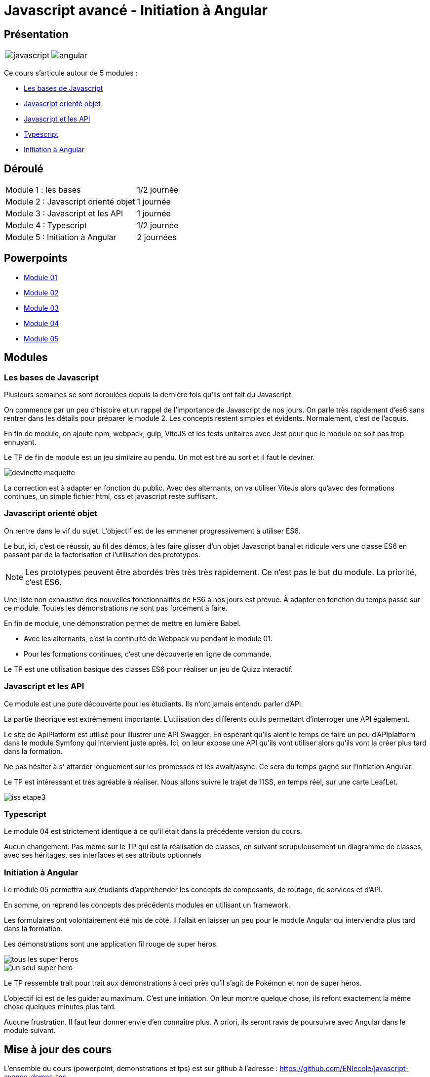 = Javascript avancé - Initiation à Angular

== Présentation

[.text-center]
[cols="^.^,^.^"]
[frame=none]
[grid=none]
|===
a| image::index/javascript.svg[] a| image::index/angular.svg[]
|===

Ce cours s'articule autour de 5 modules :

* https://campuseni.sharepoint.com/:p:/r/sites/ServicePedagogique/Documents%20partages/01_Productions/02_Cursus/01_E%26D/02_D2WM/02_Modules/DEV2023_M120%20-%20JavaScript%20avanc%C3%A9/00_Sources/02_Pr%C3%A9sentielle/01_Diaporama/M01%20-%20Rappels%20%5Bformateur%5D.pptx?d=w81c3d77351e7450586b1cb67d51fe724&csf=1&web=1&e=poOxd2[Les bases de Javascript]
* https://campuseni.sharepoint.com/:p:/r/sites/ServicePedagogique/Documents%20partages/01_Productions/02_Cursus/01_E%26D/02_D2WM/02_Modules/DEV2023_M120%20-%20JavaScript%20avanc%C3%A9/00_Sources/02_Pr%C3%A9sentielle/01_Diaporama/M02%20-%20Javascript%20orient%C3%A9%20objet%20%5Bformateur%5D.pptx?d=wc57b9c1a243e4e4e93f106a7fce1ff6a&csf=1&web=1&e=avm3UU[Javascript orienté objet]
* https://campuseni.sharepoint.com/:p:/r/sites/ServicePedagogique/Documents%20partages/01_Productions/02_Cursus/01_E%26D/02_D2WM/02_Modules/DEV2023_M120%20-%20JavaScript%20avanc%C3%A9/00_Sources/02_Pr%C3%A9sentielle/01_Diaporama/M03%20-%20Javascript%20et%20les%20API%20%5Bformateur%5D.pptx?d=w8072b3e7a8c0426cb6adda0a37ba85fc&csf=1&web=1&e=EsCfNB[Javascript et les API]
* https://campuseni.sharepoint.com/:p:/r/sites/ServicePedagogique/Documents%20partages/01_Productions/02_Cursus/01_E%26D/02_D2WM/02_Modules/DEV2023_M120%20-%20JavaScript%20avanc%C3%A9/00_Sources/02_Pr%C3%A9sentielle/01_Diaporama/M04%20-%20TypeScript%20%5Bformateur%5D.pptx?d=w8006f00fba914b60be5da91c254580e8&csf=1&web=1&e=rIROFi[Typescript]
* https://campuseni.sharepoint.com/:p:/r/sites/ServicePedagogique/Documents%20partages/01_Productions/02_Cursus/01_E%26D/02_D2WM/02_Modules/DEV2023_M120%20-%20JavaScript%20avanc%C3%A9/00_Sources/02_Pr%C3%A9sentielle/01_Diaporama/M05%20-%20Initiation%20Angular%20%5Bformateur%5D.pptx?d=wc9db58cb1ef6499a81c4ecdfb532acb7&csf=1&web=1&e=oqefFA[Initiation à Angular]


== Déroulé

[cols="^.^,^.^"]
|===
| Module 1 : les bases | 1/2 journée
| Module 2 : Javascript orienté objet | 1 journée
| Module 3 : Javascript et les API | 1 journée
| Module 4 : Typescript | 1/2 journée
| Module 5 : Initiation à Angular | 2 journées
|===

== Powerpoints

* link:http://54.36.181.210/javascript-avance/powerpoints/Module01.pptx[Module 01]
* link:http://54.36.181.210/javascript-avance/powerpoints/Module02.pptx[Module 02]
* link:http://54.36.181.210/javascript-avance/powerpoints/Module03.pptx[Module 03]
* link:http://54.36.181.210/javascript-avance/powerpoints/Module04.pptx[Module 04]
* link:http://54.36.181.210/javascript-avance/powerpoints/Module05.pptx[Module 05]

== Modules

=== Les bases de Javascript

Plusieurs semaines se sont déroulées depuis la dernière fois qu'ils ont fait du Javascript.

On commence par un peu d'histoire et un rappel de l'importance de Javascript de nos jours.
On parle très rapidement d'es6 sans rentrer dans les détails pour préparer le module 2.
Les concepts restent simples et évidents. Normalement, c'est de l'acquis.

En fin de module, on ajoute npm, webpack, gulp, ViteJS et les tests unitaires avec Jest pour que le module ne soit pas trop ennuyant.

Le TP de fin de module est un jeu similaire au pendu. Un mot est tiré au sort et il faut le deviner.

image::tps/module01/devinette_maquette.png[]

La correction est à adapter en fonction du public. Avec des alternants, on va utiliser ViteJs alors qu'avec des formations continues, un simple fichier html, css et javascript reste suffisant.

=== Javascript orienté objet

On rentre dans le vif du sujet. L'objectif est de les emmener progressivement à utiliser ES6.

Le but, ici, c'est de réussir, au fil des démos, à les faire glisser d'un objet Javascript banal et ridicule vers une classe ES6 en passant par de la factorisation et l'utilisation des prototypes.

NOTE: Les prototypes peuvent être abordés très très très rapidement. Ce n'est pas le but du module. La priorité, c'est ES6.

Une liste non exhaustive des nouvelles fonctionnalités de ES6 à nos jours est prévue. À adapter en fonction du temps passé sur ce module. Toutes les démonstrations ne sont pas forcément à faire.

En fin de module, une démonstration permet de mettre en lumière Babel.

* Avec les alternants, c'est la continuité de Webpack vu pendant le module 01.
* Pour les formations continues, c'est une découverte en ligne de commande.

Le TP est une utilisation basique des classes ES6 pour réaliser un jeu de Quizz interactif.

// TODO Faire le TP enigma de difficulté beaucoup plus élevé pour les alternants

=== Javascript et les API

Ce module est une pure découverte pour les étudiants. Ils n'ont jamais entendu parler d'API.

La partie théorique est extrêmement importante. L'utilisation des différents outils permettant d'interroger une API également.

Le site de ApiPlatform est utilisé pour illustrer une API Swagger. En espérant qu'ils aient le temps de faire un peu d'APIplatform dans le module Symfony qui intervient juste après.
Ici, on leur expose une API qu'ils vont utiliser alors qu'ils vont la créer plus tard dans la formation.

Ne pas hésiter à s' attarder longuement sur les promesses et les await/async. Ce sera du temps gagné sur l'initiation Angular.

Le TP est intéressant et très agréable à réaliser. Nous allons suivre le trajet de l'ISS, en temps réel, sur une carte LeafLet.

image::tps/module03/iss_etape3.png[]

=== Typescript

Le module 04 est strictement identique à ce qu'il était dans la précédente version du cours.

Aucun changement. Pas même sur le TP qui est la réalisation de classes, en suivant scrupuleusement un diagramme de classes, avec ses héritages, ses interfaces et ses attributs optionnels

=== Initiation à Angular

Le module 05 permettra aux étudiants d'appréhender les concepts de composants, de routage, de services et d'API.

En somme, on reprend les concepts des précédents modules en utilisant un framework.

Les formulaires ont volontairement été mis de côté. Il fallait en laisser un peu pour le module Angular qui interviendra plus tard dans la formation.

Les démonstrations sont une application fil rouge de super héros.

image::module05/super_api/tous-les-super-heros.png[]

image::module05/super_api/un-seul-super-hero.png[]

Le TP ressemble trait pour trait aux démonstrations à ceci près qu'il s'agit de Pokémon et non de super héros.

L'objectif ici est de les guider au maximum. C'est une initiation. On leur montre quelque chose, ils refont exactement la même chose quelques minutes plus tard.

Aucune frustration. Il faut leur donner envie d'en connaître plus. A priori, ils seront ravis de poursuivre avec Angular dans le module suivant.

== Mise à jour des cours

L'ensemble du cours (powerpoint, demonstrations et tps) est sur github à l'adresse : https://github.com/ENIecole/javascript-avance-demos-tps[]

NOTE: Les mises à jour s'effectuent par *pull request*. Les erreurs sont signalées dans les *issues*.